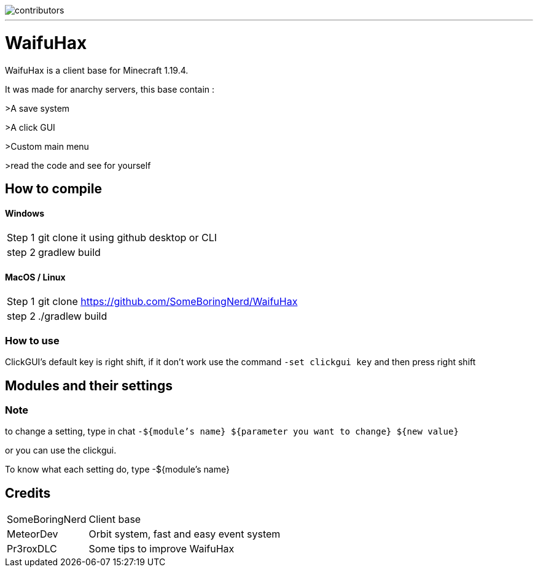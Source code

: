 image::https://img.shields.io/github/contributors-anon/SomeBoringNerd/waifuhax[contributors]
'''
= WaifuHax

WaifuHax is a client base for Minecraft 1.19.4.

It was made for anarchy servers, this base contain :

>A save system

>A click GUI

>Custom main menu

>read the code and see for yourself

== How to compile
==== Windows
[cols="~,~"]
|===

| Step 1
| git clone it using github desktop or CLI

| step 2
| gradlew build
|===

==== MacOS / Linux
[cols="~,~"]
|===

| Step 1
| git clone https://github.com/SomeBoringNerd/WaifuHax

| step 2
| ./gradlew build
|===

=== How to use

ClickGUI's default key is right shift, if it don't work use the command
`-set clickgui key` and then press right shift

== Modules and their settings

=== Note
to change a setting, type in chat `-${module's name} ${parameter you want to change} ${new value}`

or you can use the clickgui.

To know what each setting do, type -${module's name}

== Credits

[cols="~,~"]
|===

| SomeBoringNerd
| Client base

| MeteorDev
| Orbit system, fast and easy event system

| Pr3roxDLC
| Some tips to improve WaifuHax
|===
